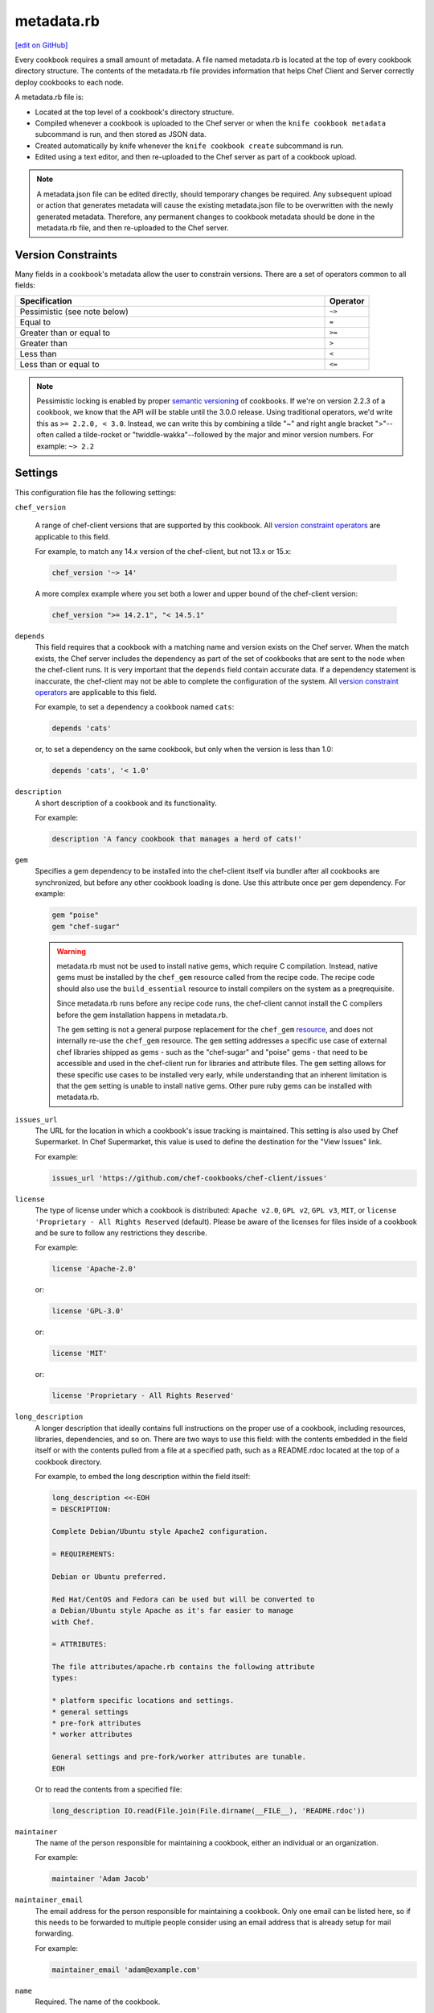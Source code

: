 =====================================================
metadata.rb
=====================================================
`[edit on GitHub] <https://github.com/chef/chef-web-docs/blob/master/chef_master/source/config_rb_metadata.rst>`__

.. tag cookbooks_metadata

Every cookbook requires a small amount of metadata. A file named metadata.rb is located at the top of every cookbook directory structure. The contents of the metadata.rb file provides information that helps Chef Client and Server correctly deploy cookbooks to each node.

.. end_tag

.. tag config_rb_metadata_summary

A metadata.rb file is:

* Located at the top level of a cookbook's directory structure.
* Compiled whenever a cookbook is uploaded to the Chef server or when the ``knife cookbook metadata`` subcommand is run, and then stored as JSON data.
* Created automatically by knife whenever the ``knife cookbook create`` subcommand is run.
* Edited using a text editor, and then re-uploaded to the Chef server as part of a cookbook upload.

.. end_tag

.. note:: A metadata.json file can be edited directly, should temporary changes be required. Any subsequent upload or action that generates metadata will cause the existing metadata.json file to be overwritten with the newly generated metadata. Therefore, any permanent changes to cookbook metadata should be done in the metadata.rb file, and then re-uploaded to the Chef server.

Version Constraints
====================

.. _cookbook_version_constraints:

Many fields in a cookbook's metadata allow the user to constrain versions. There are a set of operators common to all fields:

.. list-table::
  :widths: 350 50
  :header-rows: 1

  * - Specification
    - Operator
  * - Pessimistic (see note below)
    - ``~>``
  * - Equal to
    - ``=``
  * - Greater than or equal to
    - ``>=``
  * - Greater than
    - ``>``
  * - Less than
    - ``<``
  * - Less than or equal to
    - ``<=``

.. note:: Pessimistic locking is enabled by proper `semantic versioning <https://semver.org>`__ of cookbooks. If we're on version 2.2.3 of a cookbook, we know that the API will be stable until the 3.0.0 release. Using traditional operators, we'd write this as ``>= 2.2.0, < 3.0``. Instead, we can write this by combining a tilde "~" and right angle bracket ">"--often called a tilde-rocket or "twiddle-wakka"--followed by the major and minor version numbers.  For example: ``~> 2.2``


Settings
==========================================================================
.. tag config_rb_metadata_settings

This configuration file has the following settings:

``chef_version``

   A range of chef-client versions that are supported by this cookbook. All `version constraint operators </config_rb_metadata.html#cookbook-version-constraints>`__ are applicable to this field.


   .. tag config_rb_metadata_settings_example_chef_version

   For example, to match any 14.x version of the chef-client, but not 13.x or 15.x:

   .. code-block:: ruby

      chef_version '~> 14'

   A more complex example where you set both a lower and upper bound of the chef-client version:

   .. code-block:: ruby

      chef_version ">= 14.2.1", "< 14.5.1"

   .. end_tag

``depends``
   This field requires that a cookbook with a matching name and version exists on the Chef server. When the match exists, the Chef server includes the dependency as part of the set of cookbooks that are sent to the node when the chef-client runs. It is very important that the ``depends`` field contain accurate data. If a dependency statement is inaccurate, the chef-client may not be able to complete the configuration of the system. All `version constraint operators </config_rb_metadata.html#cookbook-version-constraints>`__ are applicable to this field.

   For example, to set a dependency a cookbook named ``cats``:

   .. code-block:: ruby

      depends 'cats'

   or, to set a dependency on the same cookbook, but only when the version is less than 1.0:

   .. code-block:: ruby

      depends 'cats', '< 1.0'

``description``
   A short description of a cookbook and its functionality.

   For example:

   .. code-block:: ruby

      description 'A fancy cookbook that manages a herd of cats!'

``gem``
   .. tag config_rb_metadata_settings_gem

   Specifies a gem dependency to be installed into the chef-client itself via bundler after all cookbooks are synchronized, but before any other cookbook loading is done. Use this attribute once per gem dependency. For example:

   .. code-block:: ruby

      gem "poise"
      gem "chef-sugar"

   .. end_tag

   .. warning:: 
    metadata.rb must not be used to install native gems, which require C compilation. Instead, native gems must be installed by the ``chef_gem`` resource called from the recipe code. The recipe code should also use the ``build_essential`` resource to install compilers on the system as a preqrequisite.
    
    Since metadata.rb runs before any recipe code runs, the chef-client cannot install the C compilers before the gem installation happens in metadata.rb.  
    
    The ``gem`` setting is not a general purpose replacement for the ``chef_gem`` `resource </resource_chef_gem.html>`__, and does not internally re-use the ``chef_gem`` resource. The ``gem`` setting addresses a specific use case of external chef libraries shipped as gems - such as the "chef-sugar" and "poise" gems - that need to be accessible and used in the chef-client run for libraries and attribute files. The ``gem`` setting allows for these specific use cases to be installed very early, while understanding that an inherent limitation is that the ``gem`` setting is unable to install native gems. Other pure ruby gems can be installed with metadata.rb.

``issues_url``
   The URL for the location in which a cookbook's issue tracking is maintained. This setting is also used by Chef Supermarket. In Chef Supermarket, this value is used to define the destination for the "View Issues" link.

   For example:

   .. code-block:: ruby

      issues_url 'https://github.com/chef-cookbooks/chef-client/issues'

``license``
   The type of license under which a cookbook is distributed: ``Apache v2.0``, ``GPL v2``, ``GPL v3``, ``MIT``, or ``license 'Proprietary - All Rights Reserved`` (default). Please be aware of the licenses for files inside of a cookbook and be sure to follow any restrictions they describe.

   For example:

   .. code-block:: ruby

      license 'Apache-2.0'

   or:

   .. code-block:: ruby

      license 'GPL-3.0'

   or:

   .. code-block:: ruby

      license 'MIT'

   or:

   .. code-block:: ruby

      license 'Proprietary - All Rights Reserved'

``long_description``
   A longer description that ideally contains full instructions on the proper use of a cookbook, including resources, libraries, dependencies, and so on. There are two ways to use this field: with the contents embedded in the field itself or with the contents pulled from a file at a specified path, such as a README.rdoc located at the top of a cookbook directory.

   For example, to embed the long description within the field itself:

   .. code-block:: ruby

      long_description <<-EOH
      = DESCRIPTION:

      Complete Debian/Ubuntu style Apache2 configuration.

      = REQUIREMENTS:

      Debian or Ubuntu preferred.

      Red Hat/CentOS and Fedora can be used but will be converted to
      a Debian/Ubuntu style Apache as it's far easier to manage
      with Chef.

      = ATTRIBUTES:

      The file attributes/apache.rb contains the following attribute
      types:

      * platform specific locations and settings.
      * general settings
      * pre-fork attributes
      * worker attributes

      General settings and pre-fork/worker attributes are tunable.
      EOH

   Or to read the contents from a specified file:

   .. code-block:: ruby

      long_description IO.read(File.join(File.dirname(__FILE__), 'README.rdoc'))

``maintainer``
   The name of the person responsible for maintaining a cookbook, either an individual or an organization.

   For example:

   .. code-block:: ruby

      maintainer 'Adam Jacob'

``maintainer_email``
   The email address for the person responsible for maintaining a cookbook. Only one email can be listed here, so if this needs to be forwarded to multiple people consider using an email address that is already setup for mail forwarding.

   For example:

   .. code-block:: ruby

      maintainer_email 'adam@example.com'

``name``
   Required. The name of the cookbook.

   For example:

   .. code-block:: ruby

      name 'cats'

``ohai_version``
   A range of Ohai versions that are supported by this cookbook. All `version constraint operators </config_rb_metadata.html#cookbook-version-constraints>`__ are applicable to this field.

   .. tag config_rb_metadata_settings_example_ohai_version

   For example, to match any 8.x version of Ohai, but not 7.x or 9.x:

   .. code-block:: ruby

      ohai_version "~> 8"

   .. end_tag

   .. note:: This setting is not visible in Chef Supermarket.

``privacy``
   Specify that a cookbook is private.

``provides``
   Add a recipe, definition, or resource that is provided by this cookbook, should the auto-populated list be insufficient.

   For example, for recipes:

   .. code-block:: ruby

      provides 'cats::sleep'
      provides 'cats::eat'

   And for resources:

   .. code-block:: ruby

      provides 'service[snuggle]'

``recipe``
   A description for a recipe, mostly for cosmetic value within the Chef server user interface.

   For example:

   .. code-block:: ruby

      recipe 'cats::sleep', 'For a crazy 20 hours a day.'

   or:

   .. code-block:: ruby

      recipe 'cats::eat', 'When they are not sleeping.'

``source_url``
   The URL for the location in which a cookbook's source code is maintained. This setting is also used by Chef Supermarket. In Chef Supermarket, this value is used to define the destination for the "View Source" link.

   For example:

   .. code-block:: ruby

      source_url 'https://github.com/chef-cookbooks/chef-client'

``supports``
   Show that a cookbook has a supported platform. Use a version constraint to define dependencies for platform versions: ``<`` (less than), ``<=`` (less than or equal to), ``=`` (equal to), ``>=`` (greater than or equal to), ``~>`` (approximately greater than), or ``>`` (greater than). To specify more than one platform, use more than one ``supports`` field, once for each platform.

   For example, to support every version of Ubuntu:

   .. code-block:: ruby

      supports 'ubuntu'

   or, to support versions of Ubuntu greater than or equal to 16.04:

   .. code-block:: ruby

      supports 'ubuntu', '>= 16.04'

   or, to support only Ubuntu 18.04:

   .. code-block:: ruby

      supports 'ubuntu', '= 18.04'

   Here is a list of all of the supported specific operating systems:

    .. code-block:: ruby

      %w( aix amazon centos fedora freebsd debian oracle mac_os_x redhat suse opensuse opensuseleap ubuntu windows zlinux ).each do |os|
        supports os
      end

``version``
   The current version of a cookbook. Version numbers always follow a simple three-number version sequence.

   For example:

   .. code-block:: ruby

      version '2.0.0'

.. end_tag
